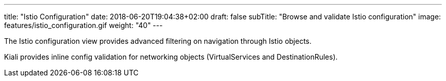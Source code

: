 ---
title: "Istio Configuration"
date: 2018-06-20T19:04:38+02:00
draft: false
subTitle: "Browse and validate Istio configuration"
image: features/istio_configuration.gif
weight: "40"
---

The Istio configuration view provides advanced filtering on navigation through Istio objects.

Kiali provides inline config validation for networking objects (VirtualServices and DestinationRules).

  





